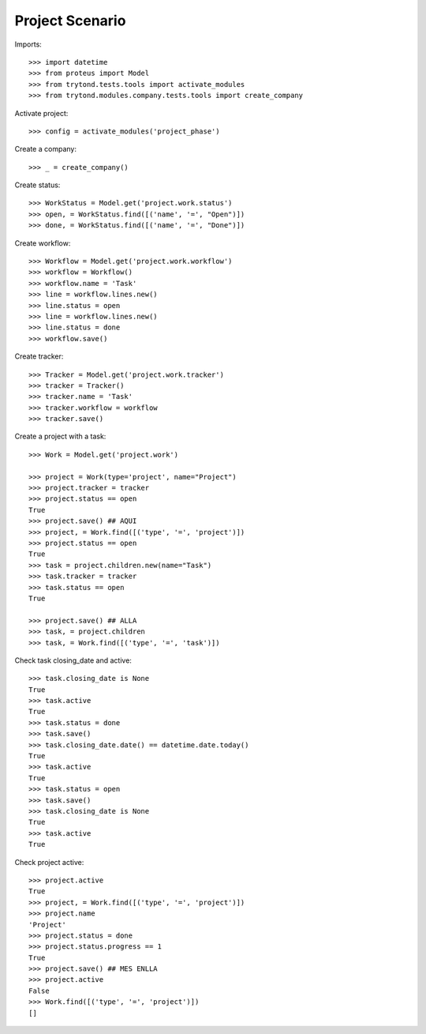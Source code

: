 ================
Project Scenario
================

Imports::

    >>> import datetime
    >>> from proteus import Model
    >>> from trytond.tests.tools import activate_modules
    >>> from trytond.modules.company.tests.tools import create_company

Activate project::

    >>> config = activate_modules('project_phase')

Create a company::

    >>> _ = create_company()

Create status::

    >>> WorkStatus = Model.get('project.work.status')
    >>> open, = WorkStatus.find([('name', '=', "Open")])
    >>> done, = WorkStatus.find([('name', '=', "Done")])

Create workflow::

   >>> Workflow = Model.get('project.work.workflow')
   >>> workflow = Workflow()
   >>> workflow.name = 'Task'
   >>> line = workflow.lines.new()
   >>> line.status = open
   >>> line = workflow.lines.new()
   >>> line.status = done
   >>> workflow.save()

Create tracker::

   >>> Tracker = Model.get('project.work.tracker')
   >>> tracker = Tracker()
   >>> tracker.name = 'Task'
   >>> tracker.workflow = workflow
   >>> tracker.save()

Create a project with a task::

    >>> Work = Model.get('project.work')

    >>> project = Work(type='project', name="Project")
    >>> project.tracker = tracker
    >>> project.status == open
    True
    >>> project.save() ## AQUI
    >>> project, = Work.find([('type', '=', 'project')])
    >>> project.status == open
    True
    >>> task = project.children.new(name="Task")
    >>> task.tracker = tracker
    >>> task.status == open
    True

    >>> project.save() ## ALLA
    >>> task, = project.children
    >>> task, = Work.find([('type', '=', 'task')])

Check task closing_date and active::

    >>> task.closing_date is None
    True
    >>> task.active
    True
    >>> task.status = done
    >>> task.save()
    >>> task.closing_date.date() == datetime.date.today()
    True
    >>> task.active
    True
    >>> task.status = open
    >>> task.save()
    >>> task.closing_date is None
    True
    >>> task.active
    True

Check project active::

    >>> project.active
    True
    >>> project, = Work.find([('type', '=', 'project')])
    >>> project.name
    'Project'
    >>> project.status = done
    >>> project.status.progress == 1
    True
    >>> project.save() ## MES ENLLA
    >>> project.active
    False
    >>> Work.find([('type', '=', 'project')])
    []
